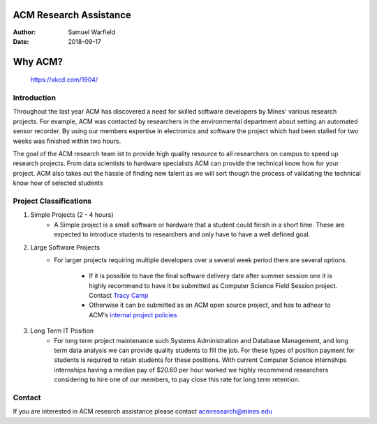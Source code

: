 ACM Research Assistance
=======================

:Author: Samuel Warfield
:Date: 2018-09-17

Why ACM?
========

.. figure:: https://imgs.xkcd.com/comics/research_risks_2x.png
   :width: 90%
   :alt: xkcd #1904

   https://xkcd.com/1904/

Introduction
------------

Throughout the last year ACM has discovered a need for skilled software 
developers by Mines' various research projects. For example, ACM was contacted
by researchers in the environmental department about setting an automated
sensor recorder. By using our members expertise in electronics and software the
project which had been stalled for two weeks was finished within two hours.

The goal of the ACM research team ist to provide high quality resource to all
researchers on campus to speed up research projects. From data scientists to
hardware specialists ACM can provide the technical know how for your project.
ACM also takes out the hassle of finding new talent as we will sort though the
process of validating the technical know how of selected students

Project Classifications
-----------------------

1. Simple Projects (2 - 4 hours)
    - A Simple project is a small software or hardware that a student could finish
      in a short time. These are expected to introduce students to researchers and
      only have to have a well defined goal.
#. Large Software Projects
    - For larger projects requiring multiple developers over a several week
      period there are several options. 
        - If it is possible to have the final
          software delivery date after summer session one it is highly recommend to 
          have it be submitted as Computer Science Field Session project.
          Contact `Tracy Camp <tcamp@mines.edu>`_
        - Otherwise it can be submitted as an ACM open source project, and
          has to adhear to ACM's `internal project policies`__
#. Long Term IT Position
    - For long term project maintenance such Systems Administration and
      Database Management, and long term data analysis we can provide quality
      students to fill the job. For these types of position payment for 
      students is required to retain students for these positions. With current 
      Computer Science internships internships having a median pay of $20.60 
      per hour worked we highly recommend researchers considering to hire one of
      our members, to pay close this rate for long term retention.

Contact
-------
If you are interested in ACM research assistance please contact acmresearch@mines.edu

.. _Projects: https://gitlab.com/ColoradoSchoolOfMines/acm-officer-resources/blob/master/project-coordination.rst
__ Projects_